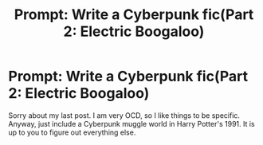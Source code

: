#+TITLE: Prompt: Write a Cyberpunk fic(Part 2: Electric Boogaloo)

* Prompt: Write a Cyberpunk fic(Part 2: Electric Boogaloo)
:PROPERTIES:
:Score: 3
:DateUnix: 1573823089.0
:DateShort: 2019-Nov-15
:FlairText: Prompt
:END:
Sorry about my last post. I am very OCD, so I like things to be specific. Anyway, just include a Cyberpunk muggle world in Harry Potter's 1991. It is up to you to figure out everything else.

